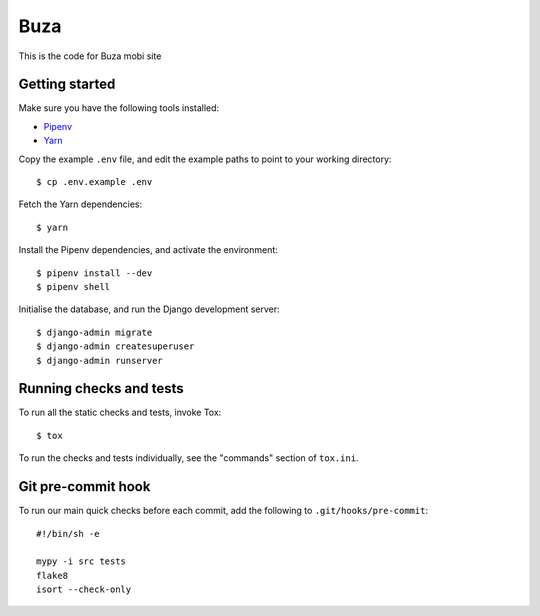 Buza
====

This is the code for Buza mobi site

Getting started
---------------

Make sure you have the following tools installed:

* Pipenv_
* Yarn_

.. _Pipenv: https://docs.pipenv.org/install/#installing-pipenv
.. _Yarn: https://yarnpkg.com/lang/en/docs/install/

Copy the example ``.env`` file,
and edit the example paths to point to your working directory::

    $ cp .env.example .env

Fetch the Yarn dependencies::

    $ yarn

Install the Pipenv dependencies, and activate the environment::

    $ pipenv install --dev
    $ pipenv shell

Initialise the database, and run the Django development server::

    $ django-admin migrate
    $ django-admin createsuperuser
    $ django-admin runserver


Running checks and tests
------------------------

To run all the static checks and tests, invoke Tox::

    $ tox

To run the checks and tests individually, see the "commands" section of ``tox.ini``.


Git pre-commit hook
-------------------

To run our main quick checks before each commit, add the following to ``.git/hooks/pre-commit``::

    #!/bin/sh -e

    mypy -i src tests
    flake8
    isort --check-only

